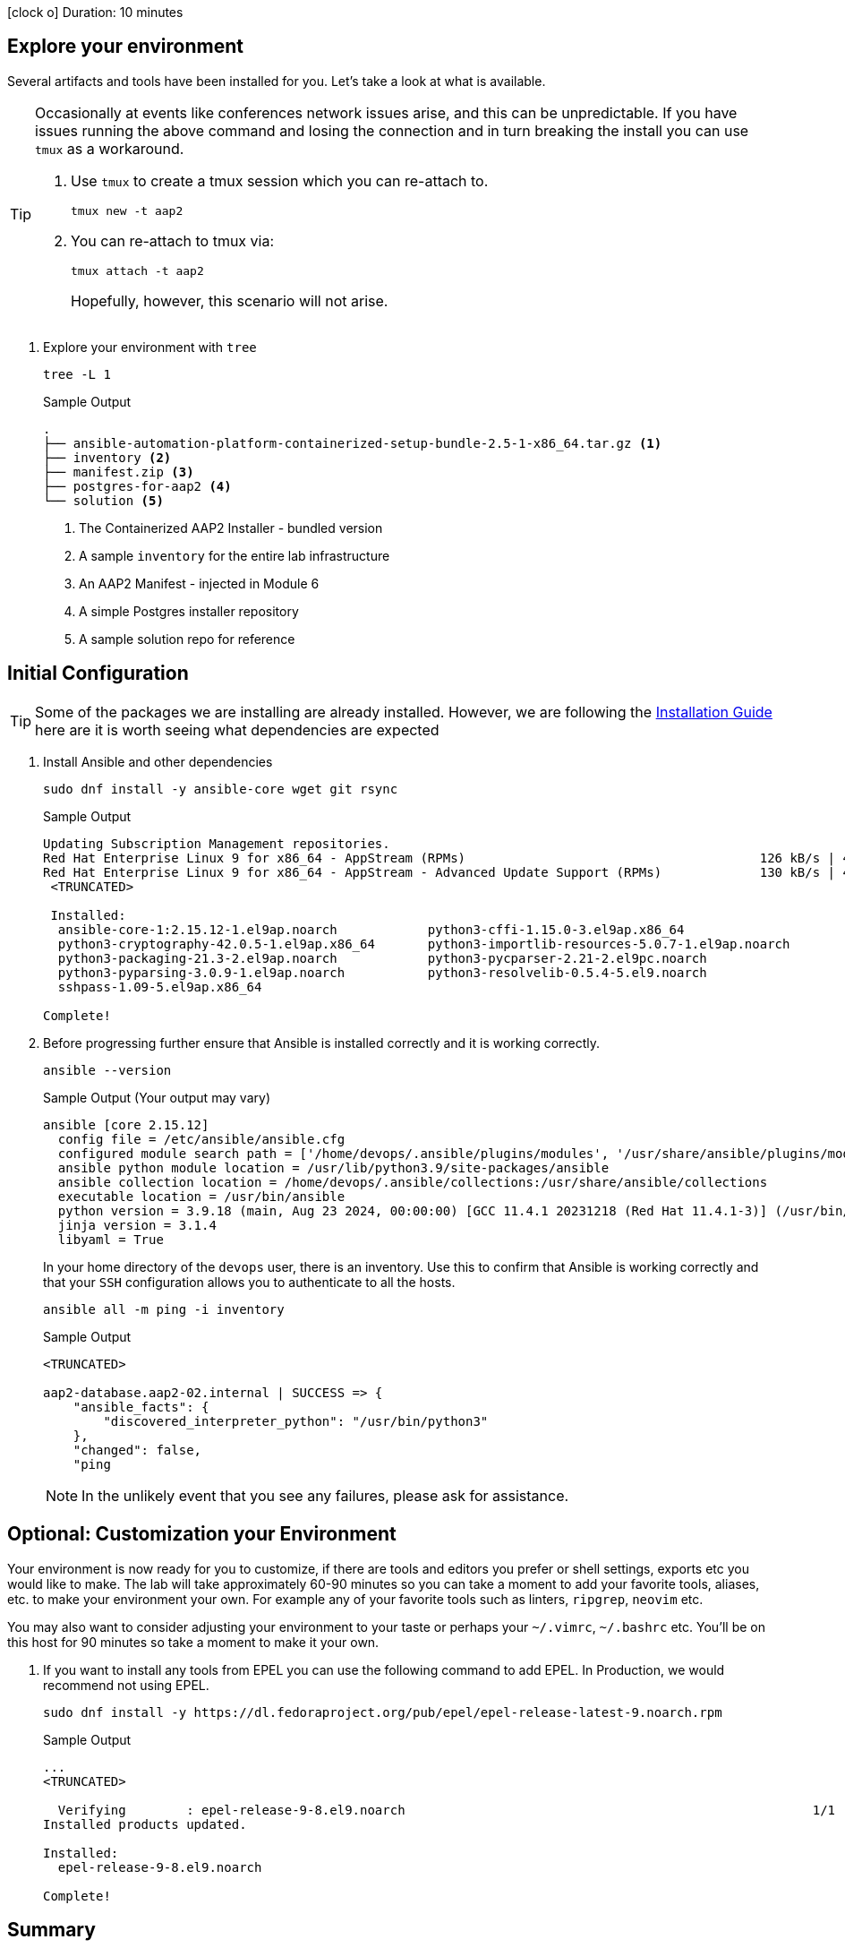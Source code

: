 // :icons: font

icon:clock-o[Duration: 10 Minutes] Duration: 10 minutes

== Explore your environment

Several artifacts and tools have been installed for you. Let's take a look at what is available.

[TIP]
====
Occasionally at events like conferences network issues arise, and this can be unpredictable. If you have issues running the above command and losing the connection and in turn breaking the install you can use `tmux` as a workaround.

. Use `tmux` to create a tmux session which you can re-attach to.
+

[source,sh,role=execute,subs=attributes+]
----
tmux new -t aap2
----

. You can re-attach to tmux via:
+

[source,sh,role=execute,subs=attributes+]
----
tmux attach -t aap2
----
Hopefully, however, this scenario will not arise.
====

1. Explore your environment with `tree`
+

[source,ini,role=execute,subs=attributes+]
----
tree -L 1
----
+

.Sample Output
[source,texinfo]
----
.
├── ansible-automation-platform-containerized-setup-bundle-2.5-1-x86_64.tar.gz <1>
├── inventory <2>
├── manifest.zip <3>
├── postgres-for-aap2 <4>
└── solution <5>
----

. The Containerized AAP2 Installer - bundled version
. A sample `inventory` for the entire lab infrastructure
. An AAP2 Manifest - injected in Module 6
. A simple Postgres installer repository
. A sample solution repo for reference

== Initial Configuration

TIP: Some of the packages we are installing are already installed. However, we are following the link:https://docs.redhat.com/en/documentation/red_hat_ansible_automation_platform/2.5/html/containerized_installation/aap-containerized-installation#system_requirements[Installation Guide] here are it is worth seeing what dependencies are expected

. Install Ansible and other dependencies
+

[source,ini,role=execute,subs=attributes+]
----
sudo dnf install -y ansible-core wget git rsync
----
+

.Sample Output
[source,texinfo]
----
Updating Subscription Management repositories.
Red Hat Enterprise Linux 9 for x86_64 - AppStream (RPMs)                                       126 kB/s | 4.5 kB     00:00
Red Hat Enterprise Linux 9 for x86_64 - AppStream - Advanced Update Support (RPMs)             130 kB/s | 4.5 kB     00:00
 <TRUNCATED>

 Installed:
  ansible-core-1:2.15.12-1.el9ap.noarch            python3-cffi-1.15.0-3.el9ap.x86_64                    
  python3-cryptography-42.0.5-1.el9ap.x86_64       python3-importlib-resources-5.0.7-1.el9ap.noarch      
  python3-packaging-21.3-2.el9ap.noarch            python3-pycparser-2.21-2.el9pc.noarch                 
  python3-pyparsing-3.0.9-1.el9ap.noarch           python3-resolvelib-0.5.4-5.el9.noarch                 
  sshpass-1.09-5.el9ap.x86_64                     

Complete!
----
+

. Before progressing further ensure that Ansible is installed correctly and it is working correctly.
+

[source,ini,role=execute,subs=attributes+]
----
ansible --version
----
+

.Sample Output (Your output may vary)
[source,texinfo]
----
ansible [core 2.15.12]
  config file = /etc/ansible/ansible.cfg
  configured module search path = ['/home/devops/.ansible/plugins/modules', '/usr/share/ansible/plugins/modules']
  ansible python module location = /usr/lib/python3.9/site-packages/ansible
  ansible collection location = /home/devops/.ansible/collections:/usr/share/ansible/collections
  executable location = /usr/bin/ansible
  python version = 3.9.18 (main, Aug 23 2024, 00:00:00) [GCC 11.4.1 20231218 (Red Hat 11.4.1-3)] (/usr/bin/python3)
  jinja version = 3.1.4
  libyaml = True
----
+

In your home directory of the `devops` user, there is an inventory. Use this to confirm that Ansible is working correctly and that your `SSH` configuration allows you to authenticate to all the hosts.
+

[source,ini,role=execute,subs=attributes+]
----
ansible all -m ping -i inventory
----
+

.Sample Output
[source,texinfo]
----

<TRUNCATED>

aap2-database.aap2-02.internal | SUCCESS => {
    "ansible_facts": {
        "discovered_interpreter_python": "/usr/bin/python3"
    },
    "changed": false,
    "ping

----
+

NOTE: In the unlikely event that you see any failures, please ask for assistance.

== Optional: Customization your Environment

Your environment is now ready for you to customize, if there are tools and editors you prefer or shell settings, exports etc you would like to make.
The lab will take approximately 60-90 minutes so you can take a moment to add your favorite tools, aliases, etc. to make your environment your own.
For example any of your favorite tools such as linters, `ripgrep`, `neovim` etc. 

You may also want to consider adjusting your environment to your taste or perhaps your `~/.vimrc`, `~/.bashrc` etc. You'll be on this host for 90 minutes so take a moment to make it your own.

. If you want to install any tools from EPEL you can use the following command to add EPEL. In Production, we would recommend not using EPEL.
+

[source,ini,role=execute,subs=attributes+]
----
sudo dnf install -y https://dl.fedoraproject.org/pub/epel/epel-release-latest-9.noarch.rpm
----
+

.Sample Output
[source,texinfo]
----
...
<TRUNCATED>

  Verifying        : epel-release-9-8.el9.noarch                                                      1/1 
Installed products updated.

Installed:
  epel-release-9-8.el9.noarch                                                                             

Complete!
----

== Summary

In this section, we simply set up our `bastion` host with the necessary tooling before installation. In addition, there was the option to tune the toolchain to reflect personal preferences.

////

TODO: Safe to delete the remainder?


We will start by installing the `community.postgresql` collection. This collection will be used to install the PostgreSQL database server.

+
[source,sh,role=execute]
----
 ansible-galaxy collection install community.postgresql
----
+
[source,sh,role=execute]
----
Starting galaxy collection install process
Process install dependency map
Starting collection install process
Downloading https://galaxy.ansible.com/api/v3/plugin/ansible/content/published/collections/artifacts/community-postgresql-3.2.0.tar.gz to /home/devops/.ansible/tmp/ansible-local-31757gswwmzua/tmpgw8_marq/community-postgresql-3.2.0-7mkv5me6
Installing 'community.postgresql:3.2.0' to '/home/devops/.ansible/collections/ansible_collections/community/postgresql'
community.postgresql:3.2.0 was installed successfully
----
+

. Extract the bundled installer and change into the directory.
+

* Mention x86 and ARM architectures are supported
* bundles and unbudles installers
** size of unbundled installers
** sie of bundled installers
+

[source,sh,role=execute]
----
tar -xvf ansible-automation-platform-containerized-setup-bundle-2.4-1-x86_64.tar.gz
----
+

.Output
[source,sh,role=execute]
----
ansible-automation-platform-containerized-setup-bundle-2.4-1-x86_64/
ansible-automation-platform-containerized-setup-bundle-2.4-1-x86_64/collections/
ansible-automation-platform-containerized-setup-bundle-2.4-1-x86_64/collections/ansible_collections/
ansible-automation-platform-containerized-setup-bundle-2.4-1-x86_64/collections/ansible_collections/ansible/
ansible-automation-platform-containerized-setup-bundle-2.4-1-x86_64/collections/ansible_collections/ansible/controller/
ansible-automation-platform-containerized-setup-bundle-2.4-1-x86_64/collections/ansible_collections/ansible/controller/MANIFEST
.json

<TRUNCATED>

ansible-automation-platform-containerized-setup-bundle-2.4-1-x86_64/bundle/images/ee-supported-rhel8.tar.gz
ansible-automation-platform-containerized-setup-bundle-2.4-1-x86_64/bundle/images/hub-rhel8.tar.gz
ansible-automation-platform-containerized-setup-bundle-2.4-1-x86_64/bundle/images/hub-web-rhel8.tar.gz
ansible-automation-platform-containerized-setup-bundle-2.4-1-x86_64/bundle/images/ee-29-rhel8.tar.gz
ansible-automation-platform-containerized-setup-bundle-2.4-1-x86_64/bundle/images/postgresql-13.tar.gz
ansible-automation-platform-containerized-setup-bundle-2.4-1-x86_64/bundle/images/redis-6.tar.gz
----
+

As you watch the airport, you might notice that really what we're doing is where unpackaging I'm at sport collection that contains the controller installer and other collections. Then near the end, you may notice that the bundle extracts a number of compressed container images and this is primarily because the controller installer will use these images to deploy the controller and the hub.

. Change into the directory
+

[source,sh]
----
cd ansible-automation-platform-containerized-setup-bundle-2.4-1-x86_64 
----

. Examine the basic structure of the installer
+

[source,sh]
----
tree -L 2
----
+

.Sample Output
[source,texinfo]
----
.
├── bundle
│   └── images
├── collections
│   └── ansible_collections
├── inventory
└── README.md
----

== Configuring the Inventory


TIP: It is very easy for a subtle typo to cause a lot of frustration. Take care and double-check your work.

. Open the inventory file in your favorite editor (vim, nano, etc)

. Setup your 

////
